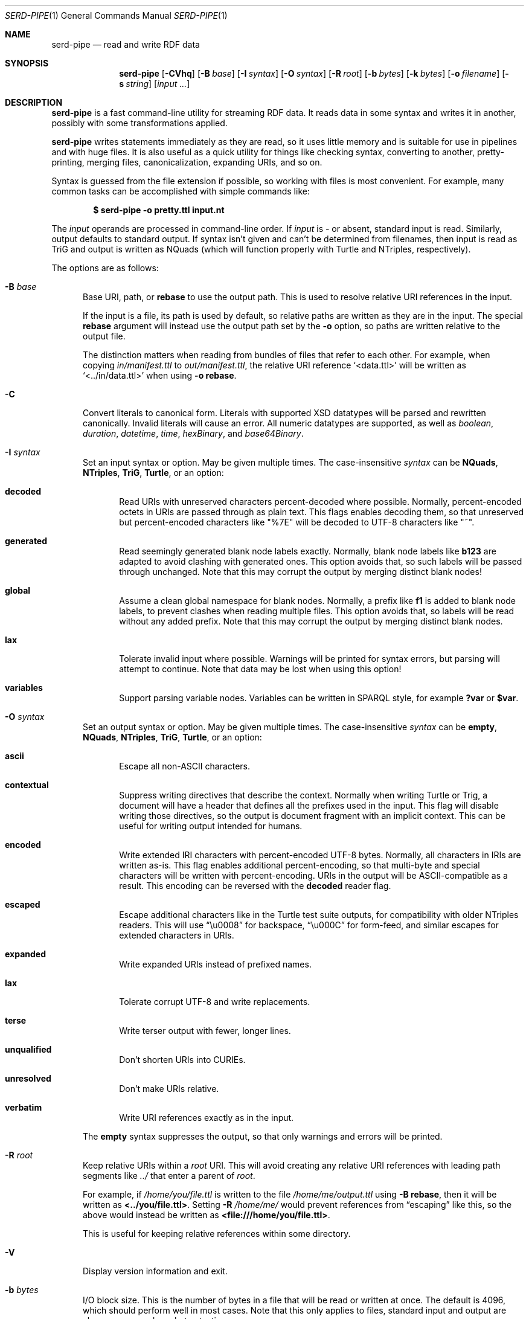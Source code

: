 .\" Copyright 2011-2024 David Robillard <d@drobilla.net>
.\" SPDX-License-Identifier: ISC
.Dd May 04, 2023
.Dt SERD-PIPE 1
.Os Serd 1.1.1
.Sh NAME
.Nm serd-pipe
.Nd read and write RDF data
.Sh SYNOPSIS
.Nm serd-pipe
.Op Fl CVhq
.Op Fl B Ar base
.Op Fl I Ar syntax
.Op Fl O Ar syntax
.Op Fl R Ar root
.Op Fl b Ar bytes
.Op Fl k Ar bytes
.Op Fl o Ar filename
.Op Fl s Ar string
.Op Ar input ...
.Sh DESCRIPTION
.Nm
is a fast command-line utility for streaming RDF data.
It reads data in some syntax and writes it in another,
possibly with some transformations applied.
.Pp
.Nm
writes statements immediately as they are read,
so it uses little memory and is suitable for use in pipelines and with huge files.
It is also useful as a quick utility for things like checking syntax,
converting to another,
pretty-printing,
merging files,
canonicalization,
expanding URIs,
and so on.
.Pp
Syntax is guessed from the file extension if possible,
so working with files is most convenient.
For example,
many common tasks can be accomplished with simple commands like:
.Pp
.Dl $ serd-pipe -o pretty.ttl input.nt
.Pp
The
.Ar input
operands are processed in command-line order.
If
.Ar input
is
.Ar -
or absent,
standard input is read.
Similarly, output defaults to standard output.
If syntax isn't given and can't be determined from filenames,
then input is read as TriG and output is written as NQuads
(which will function properly with Turtle and NTriples, respectively).
.Pp
The options are as follows:
.Bl -tag -width 3n
.It Fl B Ar base
Base URI, path, or
.Cm rebase
to use the output path.
This is used to resolve relative URI references in the input.
.Pp
If the input is a file,
its path is used by default,
so relative paths are written as they are in the input.
The special
.Cm rebase
argument will instead use the output path set by the
.Fl o
option,
so paths are written relative to the output file.
.Pp
The distinction matters when reading from bundles of files that refer to each other.
For example,
when copying
.Pa in/manifest.ttl
to
.Pa out/manifest.ttl ,
the relative URI reference
.Ql <data.ttl>
will be written as
.Ql <../in/data.ttl>
when using
.Fl o
.Cm rebase .
.It Fl C
Convert literals to canonical form.
Literals with supported XSD datatypes will be parsed and rewritten canonically.
Invalid literals will cause an error.
All numeric datatypes are supported, as well as
.Vt boolean ,
.Vt duration ,
.Vt datetime ,
.Vt time ,
.Vt hexBinary ,
and
.Vt base64Binary .
.It Fl I Ar syntax
Set an input syntax or option.
May be given multiple times.
The case-insensitive
.Ar syntax
can be
.Cm NQuads ,
.Cm NTriples ,
.Cm TriG ,
.Cm Turtle ,
or an option:
.Bl -tag -width 3n
.It Cm decoded
Read URIs with unreserved characters percent-decoded where possible.
Normally, percent-encoded octets in URIs are passed through as plain text.
This flags enables decoding them,
so that unreserved but percent-encoded characters like "%7E" will be decoded to UTF-8 characters like "~".
.It Cm generated
Read seemingly generated blank node labels exactly.
Normally, blank node labels like
.Li b123
are adapted to avoid clashing with generated ones.
This option avoids that,
so such labels will be passed through unchanged.
Note that this may corrupt the output by merging distinct blank nodes!
.It Cm global
Assume a clean global namespace for blank nodes.
Normally,
a prefix like
.Li f1
is added to blank node labels,
to prevent clashes when reading multiple files.
This option avoids that,
so labels will be read without any added prefix.
Note that this may corrupt the output by merging distinct blank nodes.
.It Cm lax
Tolerate invalid input where possible.
Warnings will be printed for syntax errors,
but parsing will attempt to continue.
Note that data may be lost when using this option!
.It Cm variables
Support parsing variable nodes.
Variables can be written in SPARQL style, for example
.Li ?var
or
.Li $var .
.El
.It Fl O Ar syntax
Set an output syntax or option.
May be given multiple times.
The case-insensitive
.Ar syntax
can be
.Cm empty ,
.Cm NQuads ,
.Cm NTriples ,
.Cm TriG ,
.Cm Turtle ,
or an option:
.Bl -tag -width 3n
.It Cm ascii
Escape all non-ASCII characters.
.It Cm contextual
Suppress writing directives that describe the context.
Normally when writing Turtle or Trig,
a document will have a header that defines all the prefixes used in the input.
This flag will disable writing those directives,
so the output is document fragment with an implicit context.
This can be useful for writing output intended for humans.
.It Cm encoded
Write extended IRI characters with percent-encoded UTF-8 bytes.
Normally, all characters in IRIs are written as-is.
This flag enables additional percent-encoding,
so that multi-byte and special characters will be written with percent-encoding.
URIs in the output will be ASCII-compatible as a result.
This encoding can be reversed with the
.Cm decoded
reader flag.
.It Cm escaped
Escape additional characters like in the Turtle test suite outputs,
for compatibility with older NTriples readers.
This will use
.Dq \eu0008
for backspace,
.Dq \eu000C
for form-feed,
and similar escapes for extended characters in URIs.
.It Cm expanded
Write expanded URIs instead of prefixed names.
.It Cm lax
Tolerate corrupt UTF-8 and write replacements.
.It Cm terse
Write terser output with fewer, longer lines.
.It Cm unqualified
Don't shorten URIs into CURIEs.
.It Cm unresolved
Don't make URIs relative.
.It Cm verbatim
Write URI references exactly as in the input.
.El
.Pp
The
.Cm empty
syntax suppresses the output,
so that only warnings and errors will be printed.
.It Fl R Ar root
Keep relative URIs within a
.Ar root
URI.
This will avoid creating any relative URI references with leading path segments like
.Pa ../
that enter a parent of
.Ar root .
.Pp
For example,
if
.Pa /home/you/file.ttl
is written to the file
.Pa /home/me/output.ttl
using
.Fl B Cm rebase ,
then it will be written as
.Li <../you/file.ttl> .
Setting
.Fl R Pa /home/me/
would prevent references from
.Dq escaping
like this,
so the above would instead be written as
.Li <file:///home/you/file.ttl> .
.Pp
This is useful for keeping relative references within some directory.
.It Fl V
Display version information and exit.
.It Fl b Ar bytes
I/O block size.
This is the number of bytes in a file that will be read or written at once.
The default is 4096, which should perform well in most cases.
Note that this only applies to files, standard input and output are always processed one byte at a time.
.It Fl h
Print the command line options.
.It Fl k Ar bytes
Parser stack size.
Parsing is performed using a pre-allocated stack for performance and security reasons.
By default, the stack is 512 KiB, which should be sufficient for most data.
This can be increased to support unusually structured data and huge literals,
or decreased to reduce overall memory requirements and reduce startup time.
.It Fl o Ar filename
Write output to the given
.Ar filename
instead of stdout.
.It Fl q
Suppress all output except data.
.It Fl s Ar string
Parse
.Ar string
as input.
.El
.Sh ENVIRONMENT
Errors and warnings are printed in color by default if the output is a terminal.
This can be overridden with environment variables:
.Pp
.Bl -tag -compact -width 14n
.It Ev NO_COLOR
If present (regardless of value), color is disabled.
.It Ev CLICOLOR
If set to 0, color is disabled.
.It Ev CLICOLOR_FORCE
If set to anything other than 0, color is forced on.
.El
.Sh FILES
No files are accessed except those given on the command-line.
Filename extensions are significant if no syntax is specified:
.Pa .nq
is used for NQuads,
.Pa .nt
for NTriples,
.Pa .trig
for TriG, and
.Pa .ttl
for Turtle.
.Sh EXIT STATUS
.Nm
exits with a status of 0, or non-zero if an error occurred.
.Sh EXAMPLES
.Bl -tag -width 3n
.It Format a Turtle file to stdout:
.Nm Fl O
.Ar turtle
.Pa input.ttl
.It Print only errors and discard the output:
.Nm Fl O
.Ar empty
.Pa input.ttl
.It Convert an NTriples file to Turtle:
.Nm Fl o
.Ar output.ttl
.Pa input.nt
.It Expand all prefixed names into full URIs:
.Nm Fl O
.Ar expanded
.Fl o
.Ar expanded.ttl
.Pa input.ttl
.It Merge two files:
.Nm Fl o
.Pa merged.ttl
.Pa header.ttl
.Pa body.ttl
.El
.Sh SEE ALSO
.Bl -item -compact
.It
.Lk http://drobilla.net/software/serd/
.It
.Lk http://gitlab.com/drobilla/serd/
.El
.Sh STANDARDS
.Bl -item
.It
.Rs
.%A W3C
.%T RDF 1.1 NQuads
.%D February 2014
.Re
.Lk https://www.w3.org/TR/n-quads/
.It
.Rs
.%A W3C
.%D February 2014
.%T RDF 1.1 NTriples
.Re
.Lk https://www.w3.org/TR/n-triples/
.It
.Rs
.%A W3C
.%T RDF 1.1 TriG
.%D February 2014
.Re
.Lk https://www.w3.org/TR/trig/
.It
.Rs
.%A W3C
.%D February 2014
.%T RDF 1.1 Turtle
.Re
.Lk https://www.w3.org/TR/turtle/
.El
.Sh AUTHORS
.Nm
is a part of serd, by
.An David Robillard
.Mt d@drobilla.net .
